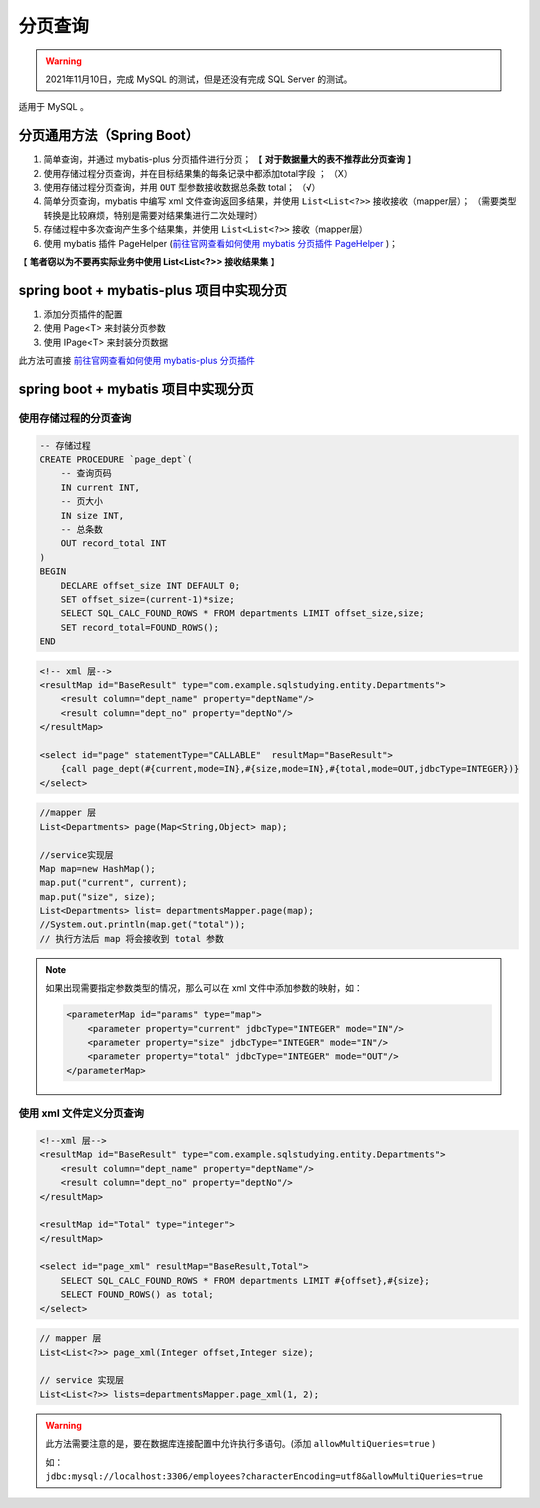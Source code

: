 =====================
分页查询
=====================

.. warning:: 

    2021年11月10日，完成 MySQL 的测试，但是还没有完成 SQL Server 的测试。

适用于 MySQL 。

.. _business_paging:

分页通用方法（Spring Boot）
====================================

1. 简单查询，并通过 mybatis-plus 分页插件进行分页； 【 **对于数据量大的表不推荐此分页查询** 】
2. 使用存储过程分页查询，并在目标结果集的每条记录中都添加total字段 ； （X）
3. 使用存储过程分页查询，并用 ``OUT`` 型参数接收数据总条数 total； （√）
4. 简单分页查询，mybatis 中编写 xml 文件查询返回多结果，并使用 ``List<List<?>>`` 接收接收（mapper层）； （需要类型转换是比较麻烦，特别是需要对结果集进行二次处理时） 
5. 存储过程中多次查询产生多个结果集，并使用 ``List<List<?>>`` 接收（mapper层） 
6. 使用 mybatis 插件 PageHelper (`前往官网查看如何使用 mybatis 分页插件 PageHelper <https://pagehelper.github.io/docs/howtouse/>`_ )；

【 **笔者窃以为不要再实际业务中使用 List<List<?>> 接收结果集** 】

.. raw:: html

    <hr width="50%">

spring boot + mybatis-plus 项目中实现分页
==============================================

1. 添加分页插件的配置
2. 使用 Page<T> 来封装分页参数
3. 使用 IPage<T> 来封装分页数据

此方法可直接 `前往官网查看如何使用 mybatis-plus 分页插件 <https://mp.baomidou.com/guide/page.html>`_ 

.. raw:: html

    <hr width="50%">

spring boot + mybatis 项目中实现分页
=========================================

使用存储过程的分页查询
-------------------------

.. code-block:: sql

    -- 存储过程
    CREATE PROCEDURE `page_dept`(
        -- 查询页码
        IN current INT,
        -- 页大小
        IN size INT,
        -- 总条数
        OUT record_total INT
    )
    BEGIN
        DECLARE offset_size INT DEFAULT 0;
        SET offset_size=(current-1)*size;
        SELECT SQL_CALC_FOUND_ROWS * FROM departments LIMIT offset_size,size;
        SET record_total=FOUND_ROWS();
    END

.. code-block:: xml

    <!-- xml 层-->
    <resultMap id="BaseResult" type="com.example.sqlstudying.entity.Departments">
        <result column="dept_name" property="deptName"/>
        <result column="dept_no" property="deptNo"/>
    </resultMap>

    <select id="page" statementType="CALLABLE"  resultMap="BaseResult">
        {call page_dept(#{current,mode=IN},#{size,mode=IN},#{total,mode=OUT,jdbcType=INTEGER})}
    </select>

.. code-block:: java

    //mapper 层
    List<Departments> page(Map<String,Object> map);

    //service实现层
    Map map=new HashMap();
    map.put("current", current);
    map.put("size", size);
    List<Departments> list= departmentsMapper.page(map);
    //System.out.println(map.get("total"));
    // 执行方法后 map 将会接收到 total 参数


.. note:: 

    如果出现需要指定参数类型的情况，那么可以在 xml 文件中添加参数的映射，如：
    
    .. code-block:: xml

        <parameterMap id="params" type="map">
            <parameter property="current" jdbcType="INTEGER" mode="IN"/>
            <parameter property="size" jdbcType="INTEGER" mode="IN"/>
            <parameter property="total" jdbcType="INTEGER" mode="OUT"/>
        </parameterMap>

.. image:: ../../img/project/business/paging/map-list.png
    :alt: 存储过程的分页查询结果


使用 xml 文件定义分页查询
-----------------------------

.. code-block:: xml

    <!--xml 层-->
    <resultMap id="BaseResult" type="com.example.sqlstudying.entity.Departments">
        <result column="dept_name" property="deptName"/>
        <result column="dept_no" property="deptNo"/>
    </resultMap>

    <resultMap id="Total" type="integer">
    </resultMap>

    <select id="page_xml" resultMap="BaseResult,Total">
        SELECT SQL_CALC_FOUND_ROWS * FROM departments LIMIT #{offset},#{size};
        SELECT FOUND_ROWS() as total;
    </select>

.. code-block:: java

    // mapper 层
    List<List<?>> page_xml(Integer offset,Integer size);
    
    // service 实现层
    List<List<?>> lists=departmentsMapper.page_xml(1, 2);

.. image:: ../../img/project/business/paging/list-list.png
    :alt:  xml 文件定义分页查询结果

.. warning:: 

    此方法需要注意的是，要在数据库连接配置中允许执行多语句。(添加 ``allowMultiQueries=true`` )

    如： ``jdbc:mysql://localhost:3306/employees?characterEncoding=utf8&allowMultiQueries=true``

